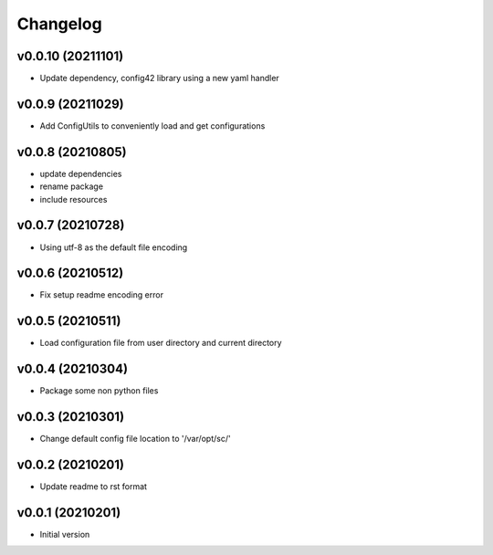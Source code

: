 Changelog
=========

v0.0.10 (20211101)
----------------------

- Update dependency, config42 library using a new yaml handler

v0.0.9 (20211029)
----------------------

- Add ConfigUtils to conveniently load and get configurations

v0.0.8 (20210805)
----------------------

- update dependencies
- rename package
- include resources

v0.0.7 (20210728)
----------------------

- Using utf-8 as the default file encoding

v0.0.6 (20210512)
----------------------

- Fix setup readme encoding error

v0.0.5 (20210511)
----------------------

- Load configuration file from user directory and current directory

v0.0.4 (20210304)
----------------------

- Package some non python files

v0.0.3 (20210301)
----------------------

- Change default config file location to '/var/opt/sc/'

v0.0.2 (20210201)
----------------------

- Update readme to rst format

v0.0.1 (20210201)
----------------------

- Initial version